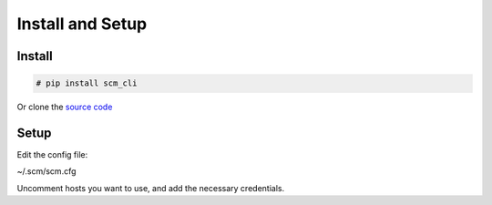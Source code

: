 Install and Setup
=================

Install
-------

.. code:: bash

    # pip install scm_cli

Or clone the `source code <https://github.com/dougroyal/scm-cli>`_

Setup
-----

Edit the config file:

~/.scm/scm.cfg

Uncomment hosts you want to use, and add the necessary credentials.
